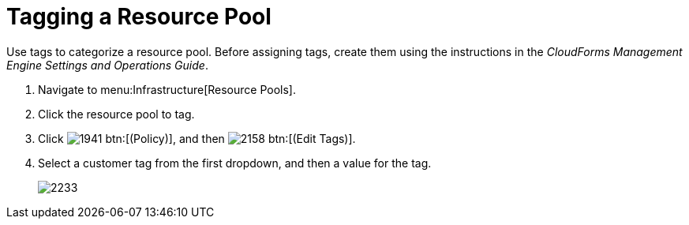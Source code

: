 = Tagging a Resource Pool

Use tags to categorize a resource pool.
Before assigning tags, create them using the instructions in the _CloudForms Management Engine Settings and Operations Guide_.

. Navigate to menu:Infrastructure[Resource Pools].
. Click the resource pool to tag.
. Click  image:images/1941.png[] btn:[(Policy)], and then  image:images/2158.png[] btn:[(Edit Tags)].
. Select a customer tag from the first dropdown, and then a value for the tag.
+

image::images/2233.png[]
